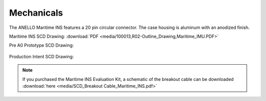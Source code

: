 Mechanicals
==================


The ANELLO Maritime INS features a 20 pin circular connector. The case housing is aluminum with an anodized finish.

Maritime INS SCD Drawing: :download:`PDF <media/100013,R02-Outline_Drawing,Maritime_IMU.PDF>`

Pre A0 Prototype SCD Drawing:

.. figure:: media/SCD_Mechanical_Maritime_INS_Pre_A0_Prototype.png
   :align: center

Production Intent SCD Drawing:

.. figure:: media/SCD_Mechanical_Maritime_INS_Production_Intent.png
   :align: center


.. note::
   If you purchased the Maritime INS Evaluation Kit, a schematic of the breakout cable can be downloaded :download:`here <media/SCD_Breakout Cable_Maritime_INS.pdf>`